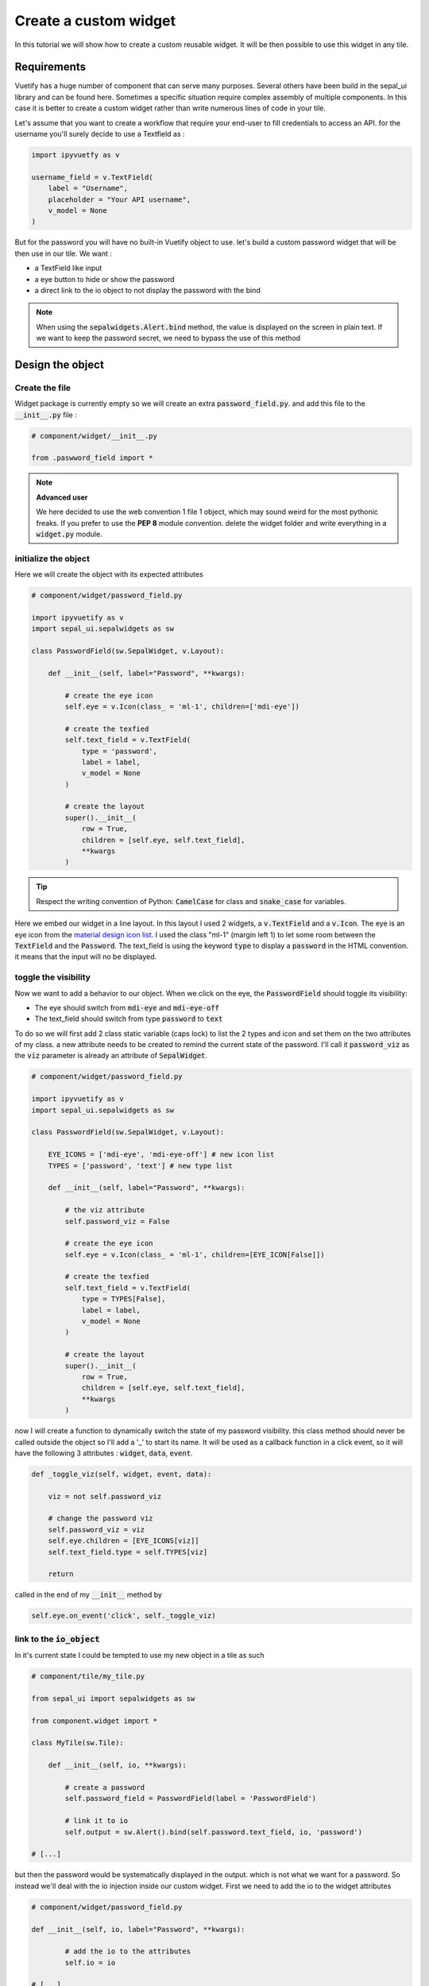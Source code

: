 Create a custom widget
======================

In this tutorial we will show how to create a custom reusable widget. It will be then possible to use this widget in any tile. 

Requirements
------------

Vuetify has a huge number of component that can serve many purposes. Several others have been build in the sepal_ui library and can be found here. 
Sometimes a specific situation require complex assembly of multiple components. In this case it is better to create a custom widget rather than write numerous lines of code in your tile.  

Let's assume that you want to create a workflow that require your end-user to fill credentials to access an API. for the username you'll surely decide to use a Textfield as : 

.. code-block:: python 

   import ipyvuetfy as v 

   username_field = v.TextField(
       label = "Username",
       placeholder = "Your API username",
       v_model = None
   )

But for the password you will have no built-in Vuetify object to use. let's build a custom password widget that will be then use in our tile. We want : 

* a TextField like input 
* a eye button to hide or show the password 
* a direct link to the io object to not display the password with the bind

.. note:: 

   When using the :code:`sepalwidgets.Alert.bind` method, the value is displayed on the screen in plain text. If we want to keep the password secret, we need to bypass the use of this method

Design the object
-----------------

Create the file
^^^^^^^^^^^^^^^

Widget package is currently empty so we will create an extra :code:`password_field.py`. and add this file to the :code:`__init__.py` file : 

.. code-block:: python 

    # component/widget/__init__.py 

    from .paswword_field import *

.. note::

    **Advanced user**  

    We here decided to use the web convention 1 file 1 object, which may sound weird for the most pythonic freaks. 
    If you prefer to use the **PEP 8** module convention. delete the widget folder and write everything in a :code:`widget.py` module.

initialize the object
^^^^^^^^^^^^^^^^^^^^^

Here we will create the object with its expected attributes 

.. code-block:: python

    # component/widget/password_field.py

    import ipyvuetify as v 
    import sepal_ui.sepalwidgets as sw 

    class PasswordField(sw.SepalWidget, v.Layout):
   
        def __init__(self, label="Password", **kwargs):

            # create the eye icon
            self.eye = v.Icon(class_ = 'ml-1', children=['mdi-eye'])

            # create the texfied 
            self.text_field = v.TextField(
                type = 'password',
                label = label,
                v_model = None
            )

            # create the layout 
            super().__init__(
                row = True,
                children = [self.eye, self.text_field],
                **kwargs
            )


.. tip::

    Respect the writing convention of Python: :code:`CamelCase` for class and :code:`snake_case` for variables. 

Here we embed our widget in a line layout. In this layout I used 2 widgets, a :code:`v.TextField` and a :code:`v.Icon`. The eye is an eye icon from the `material design icon list <https://materialdesignicons.com>`_. 
I used the class "ml-1" (margin left 1) to let some room between the :code:`TextField` and the :code:`Password`.
The text_field is using the keyword :code:`type` to display a :code:`password` in the HTML convention. it means that the input will no be displayed. 

toggle the visibility 
^^^^^^^^^^^^^^^^^^^^^

Now we want to add a behavior to our object. When we click on the eye, the :code:`PasswordField` should toggle its visibility: 

* The eye should switch from :code:`mdi-eye` and :code:`mdi-eye-off`
* The text_field should switch from type :code:`password` to :code:`text`

To do so we will first add 2 class static variable (caps lock) to list the 2 types and icon and set them on the two attributes of my class. a new attribute needs to be created to remind the current state of the password. 
I'll call it :code:`password_viz` as the :code:`viz` parameter is already an attribute of :code:`SepalWidget`. 

.. code-block:: python

    # component/widget/password_field.py

    import ipyvuetify as v 
    import sepal_ui.sepalwidgets as sw 

    class PasswordField(sw.SepalWidget, v.Layout):

        EYE_ICONS = ['mdi-eye', 'mdi-eye-off'] # new icon list
        TYPES = ['password', 'text'] # new type list
   
        def __init__(self, label="Password", **kwargs):

            # the viz attribute
            self.password_viz = False

            # create the eye icon
            self.eye = v.Icon(class_ = 'ml-1', children=[EYE_ICON[False]])

            # create the texfied 
            self.text_field = v.TextField(
                type = TYPES[False],
                label = label,
                v_model = None
            )

            # create the layout 
            super().__init__(
                row = True,
                children = [self.eye, self.text_field],
                **kwargs
            )

now I will create a function to dynamically switch the state of my password visibility. this class method should never be called outside the object so I'll add a '_' to start its name. 
It will be used as a callback function in a click event, so it will have the following 3 attributes : :code:`widget`, :code:`data`, :code:`event`.

.. code-block:: python

    def _toggle_viz(self, widget, event, data):

        viz = not self.password_viz

        # change the password viz
        self.password_viz = viz
        self.eye.children = [EYE_ICONS[viz]]
        self.text_field.type = self.TYPES[viz]

        return

called in the end of my :code:`__init__` method by 

.. code-block:: python 

    self.eye.on_event('click', self._toggle_viz)
   
link to the :code:`io_object`
^^^^^^^^^^^^^^^^^^^^^^^^^^^^^

In it's current state I could be tempted to use my new object in a tile as such 

.. code-block:: python 

    # component/tile/my_tile.py

    from sepal_ui import sepalwidgets as sw 

    from component.widget import * 

    class MyTile(sw.Tile):

        def __init__(self, io, **kwargs):

            # create a password 
            self.password_field = PasswordField(label = 'PasswordField')

            # link it to io 
            self.output = sw.Alert().bind(self.password.text_field, io, 'password')

    # [...]

but then the password would be systematically displayed in the output. which is not what we want for a password. So instead we'll deal with the io injection inside our custom widget.
First we need to add the io to the widget attributes

.. code-block:: python 

    # component/widget/password_field.py

    def __init__(self, io, label="Password", **kwargs):

            # add the io to the attributes 
            self.io = io

    # [...]

and then observe the evolution of the text_field to update the io 'password' attribute. a complete documentation of the observe method can be found in the `Traitlet lib documentation <https://traitlets.readthedocs.io/en/stable/using_traitlets.html>`_.

.. code-block:: python

    def _on_change(self, change):

        self.io.password = change['new']

        return 

final password widget 
^^^^^^^^^^^^^^^^^^^^^

finally we obtain the following reusable widget : 

.. code-block:: python

    # component/widget/password_field.py

    import ipyvuetify as v 
    import sepal_ui.sepalwidgets as sw 

    class PasswordField(sw.SepalWidget, v.Layout):

        EYE_ICONS = ['mdi-eye', 'mdi-eye-off'] # new icon list
        TYPES = ['password', 'text'] # new type list
   
        def __init__(self, io, label="Password", **kwargs):

            # add the io to the attributes 
            self.io = io

            # the viz attribute
            self.password_viz = False

            # create the eye icon
            self.eye = v.Icon(class_ = 'ml-1', children=[EYE_ICON[False]])

            # create the texfied 
            self.text_field = v.TextField(
                type = TYPES[False],
                label = label,
                v_model = None
            )

            # create the layout 
            super().__init__(
                row = True,
                children = [self.eye, self.text_field],
                **kwargs
            )  

            # link the different functions 
            self.eye.on_event('click', self._toggle_viz) 
            self.text_field.observe(self._on_change, 'v_model')

        def _toggle_viz(self, widget, event, data):

            viz = not self.password_viz

            # change the password viz
            self.password_viz = viz
            self.eye.children = [EYE_ICONS[viz]]
            self.text_field.type = self.TYPES[viz]

            return 

        def _on_change(self, change):

            self.io.password = change['new']

            return


Usage 
-----

To reuse my object in a tile I should first import the widget component and then initialize it with all the other widgets 

.. code-block:: python 

    # component/tile/my_tile.py

    from sepal_ui import sepalwidgets as sw 

    from component.widget import * 

    class MyTile(sw.Tile):

        def __init__(self, io, **kwargs):

            # create a password 
            self.password_field = PasswordField(io, label = 'PasswordField')

            # create a username 
            username_field = v.TextField(
                label = "Username",
                placeholder = "Your API username",
                v_model = None
            )

            # link it to io 
            self.output = sw.Alert().bind(self.password.username_field, io, 'username')

    # [...]





